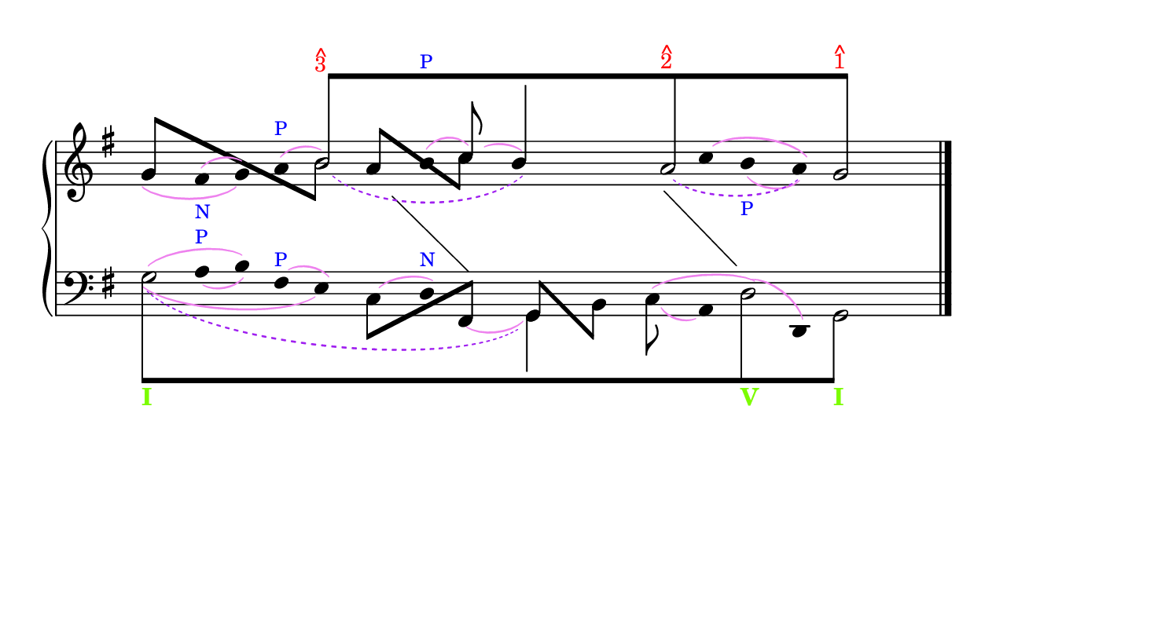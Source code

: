 \version "2.23.3"

%% http://lsr.di.unimi.it/LSR/Search?q=schenker
%% see http://www.lilypond.org/doc/v2.18/Documentation/web-big-page.html

%% last improvement Feb. 2014.
%% updated by P.P.Schneider Feb. 2014.

%%%%%%%%%%%%%%%%%%%%%%%%%%%%%%%%%%%%%%%%%%%%%%%%%%%%%%%%%%%%%%%%%%%%%%%%%%%%%%%%%%%%%%%%%%
% LSR workaround:
#(set! paper-alist (cons '("snippet" . (cons (* 190 mm) (* 100 mm))) paper-alist))
\paper {
  #(set-paper-size "snippet")
  indent = 0
  tagline = ##f
}
\markup\vspace #.5
%%%%%%%%%%%%%%%%%%%%%%%%%%%%%%%%%%%%%%%%%%%%%%%%%%%%%%%%%%%%%%%%%%%%%%%%%%%%%%%%%%%%%%%%%%

%here starts the snippet:

%\header{
%  composer = "J.S. Bach"
%  title = "Cuando estamos en una situación desesperada"
%  subtitle = "Analysis from Gene Biringer's Schenker Text, Ex. 5-27"
% "BWV641"
%  enteredby = "Kris Shaffer"
%}

% See http://kris.shaffermusic.com/tech.html. for more information

% 'Add color...' sections are not the original author's, but added
% afterwards specifically for illustration in LilyPond's Documentation.

I = \once \override NoteColumn.ignore-collision = ##t

staffPiano = \new PianoStaff {
  \set Score.timing = ##f
  \set PianoStaff.followVoice = ##t
  <<
    \new Staff = "RH" { % Right hand
      \clef treble
      \key g \major
      \relative c'' {
        \override Staff.NoteCollision.merge-differently-headed = ##t
          <<
            {
              \override Beam.positions = #'(8 . 8)
              \hide NoteHead
              \override NoteHead.duration-log = #1
              s1 b8[^\markup 
              {
                  \override #'(baseline-skip . 0.5)
                                % Add color to markup in top staff
                                \column { \with-color #red \small { ^ 3 } }
              }
              s4. s1 a8^\markup 
              {
                \override #'(baseline-skip . 0.5)
                              % Add color to markup in top staff
                              \column { \with-color #red \small { ^ 2 } }
              }
              s4. s2 g8]^\markup 
              {
                            % Add color to markup in top staff
                \override #'(baseline-skip . 0.5)
                \column { \with-color #red \small { ^ 1 } }
              }
              s4.
              \revert Beam.positions
              \undo \hide NoteHead
              \revert NoteHead.duration-log
            }
            \\
            {
                % Add color to both Dashed Slurs in top staff
                \override Slur.color = #(x11-color "purple")
              \hide Stem
              s1
              \once \override Slur.height-limit = #6
              \once \override Slur.extra-offset = #'(1.25 . 0)
              \slurDashed
              \I b2_( s2
              \once \hide NoteHead
              b4) s
              \once \override Slur.height-limit = #3.25
              \once \override Slur.extra-offset = #'(.75 . 0)
              a2_( s4
              \once \hide NoteHead
              a4) g2
              \undo \hide Stem
            }
            \\
            \override Staff.NoteCollision.merge-differently-headed = ##t
            {
              \override Beam.positions = #'(4 . -3.25)
              \stemUp
              g8[ s s4 s2
              \stemDown
              \once \hide NoteHead
              \I b8] s8
              \override Beam.positions = #'(3 . -2.25)
              \stemUp
              a8[ s s4
              \stemDown
              c8] s s2 s s
            }
            \\
            {
                % Add color to all remaining Slurs in top staff
                \override Slur.color = #(x11-color "violet")
                \override PhrasingSlur.color = #(x11-color "violet")
              \hide Stem
              \override Stem.length = #0
                          % Add color to text markups in top staff
              g4_\( fis^(_\markup { \with-color #blue \tiny N } g)\)
              a^(^\markup { \with-color #blue \tiny P } b2)
              b4^(^\markup { \with-color #blue \tiny P }
              \stemUp
              \undo \hide Stem
              \override Stem.length = #10
              c8)^( s
              \override Stem.length = #14
              b4) s s
              \override Stem.length = #0
              \hide Stem
              \once \override Slur.extra-offset = #'(0 . 0.35)
                          % Add color to remaining text markup in top staff
              c4^\( b_(_\markup { \with-color #blue \tiny P } a)\) s2
              \revert Stem.length
            }
            \\
            {
              \hide Stem
              \hide NoteHead
              \override Stem.length = #0
              s1 s4 e4 s
              \change Staff = "LH"
              fis,4 s2
              \undo \hide Stem
              \undo \hide NoteHead
              \revert Stem.length
            }
            \\
            {
              \hide Stem
              \hide NoteHead
              \override Stem.length = #0
              s1 s s2
              fis'4 s
              \change Staff = "LH"
              g,4 s s2
              \undo \hide Stem
              \undo \hide NoteHead
              \revert Stem.length
            }
          >>
          \bar "|."
        }
      }

      \new Staff = "LH" { % Left hand
        \clef bass
        \key g \major
        \relative c' {
        \override Staff.NoteCollision.merge-differently-headed = ##t
        <<
        {
          \override Beam.positions = #'(-8 . -8)
          \hide NoteHead
          \stemDown
                      % Add color to long beam text markups in bottom staff
          \I g8[_\markup { \with-color #(x11-color 'LawnGreen) \bold I }
                      s4. s1 s s2
          \I d8_\markup { \with-color #(x11-color 'LawnGreen) \bold V }
                      s4.
          \I g,8]_\markup { \with-color #(x11-color 'LawnGreen) \bold I }
                      s4.
          \revert Beam.positions
          \undo \hide NoteHead
        }
        \\
        {
        \hide Stem
          \stemDown
          \override TextScript.extra-offset = #'(-11.75 . -12.25)
          \I g'2 s1 s s2 \I d2 g,2
          \undo \hide Stem
        }			
        \\
        {
            % Add color to all single-note Slurs in bottom staff
            \override Slur.color = #(x11-color "violet")
          \hide Stem
          \once \hide NoteHead
          \override Stem.length = #0
          g'4
          \once \override TextScript.padding = #0.25
                      % Add color to text markups in bottom staff
          a4_(^\markup { \with-color #blue \tiny P } b)
          fis4^(^\markup { \with-color #blue \tiny P } e)
          \once \hide NoteHead
          \once \override Slur.height-limit = #1.5
                      % Add color to remaining text markup in bottom staff
          c4^( d)^\markup { \with-color #blue \tiny N }
          \once \hide NoteHead
          \once \override Slur.extra-offset = #'(0 . 0.5)
          \I fis,4_(
          \undo \hide Stem
          \override Stem.length = #10
          \stemDown
          g4) s
          \once \override Slur.extra-offset = #'(0 . 0.25)
          \I c8_( s
          \hide Stem
          \revert Stem.length
          a4)
          \once \hide NoteHead
          \I d4^( d,4) s2
        }
        \\
        {
            % Add color to all two-note Slurs in bottom staff
            \override Slur.color = #(x11-color "violet")
          \hide Stem
          \hide NoteHead
          \I g'4^( s b) s2
          \undo \hide Stem
          \undo \hide NoteHead
          \override Beam.positions = #'(-4 . 1)
          \stemDown
          c,8[ s s4
          \stemUp
          fis,8] s
          \override Beam.positions = #'(1 . -4)
          g8[ s
          \stemDown
          b8] s
          \revert Beam.positions
          \hide Stem
          \hide NoteHead
          c4^( s d4) s s2
        }
        \\
        {
            % Add color to four-note Slur in bottom staff
            \override Slur.color = #(x11-color "violet")
          \hide Stem
          \hide NoteHead
          \override Stem.length = #0
          \stemDown
          \once \override Slur.height-limit = #3
          \once \override Slur.extra-offset = #'(0 . 0.25)
          \I g4_( s2. e4) s2. s2 s1 s2
          \undo \hide Stem
          \undo \hide NoteHead
        }
        \\
        {
            % Add color to dashed Slur in bottom staff
            \override Slur.color = #(x11-color "purple")
          \hide Stem
          \hide NoteHead
          \slurDashed
          \once \override Slur.height-limit = #6.0
          \once \override Slur.extra-offset = #'(0.5 . -0.25)
          \override Stem.length = #0
          g4_( s2. s1 g,4) s s1 s2
          \undo \hide Stem
          \undo \hide NoteHead
        }
      >>
      \bar "|."
      }
    }
  >>
}

\score {
  <<
    \staffPiano
  >>
  \layout {
    indent = 0.0
    ragged-right = ##t
    \context { \Staff \remove "Time_signature_engraver" }
  }
}

